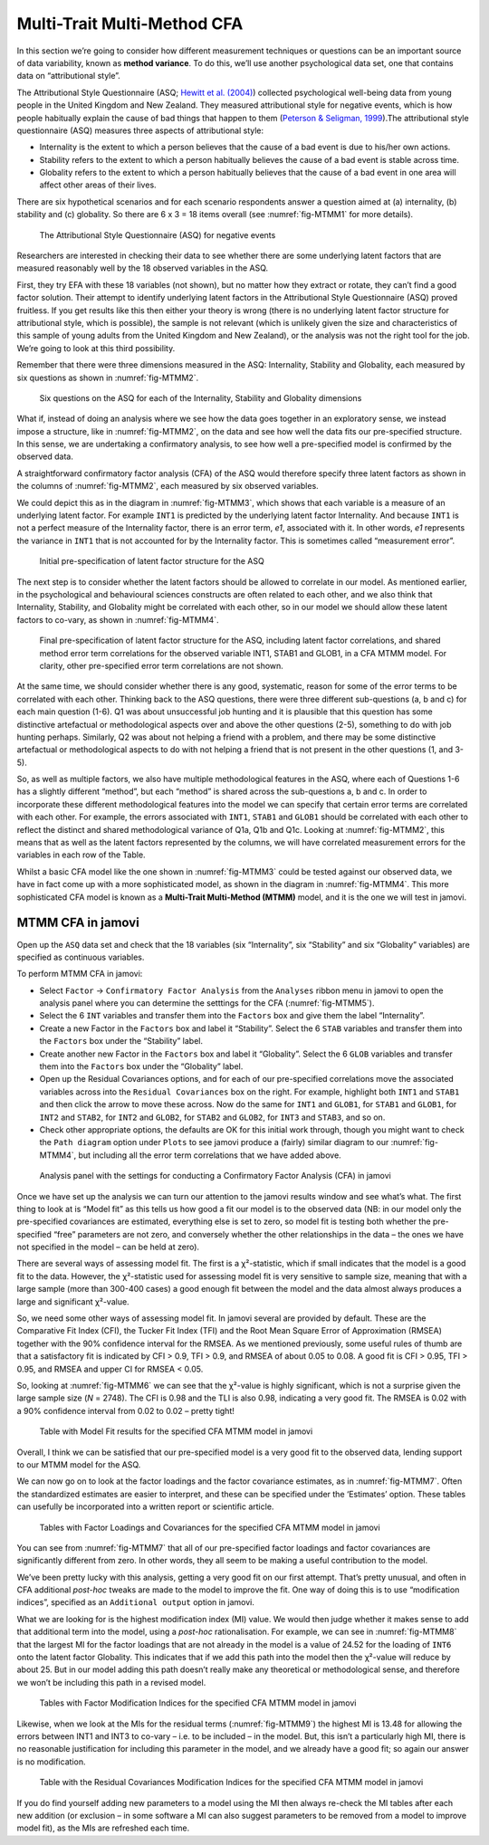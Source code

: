 .. sectionauthor:: `Danielle J. Navarro <https://djnavarro.net/>`_ and `David R. Foxcroft <https://www.davidfoxcroft.com/>`_

Multi-Trait Multi-Method CFA
----------------------------

In this section we’re going to consider how different measurement techniques
or questions can be an important source of data variability, known as
**method variance**. To do this, we’ll use another psychological data set, one
that contains data on “attributional style”.

The Attributional Style Questionnaire (ASQ; `Hewitt et al. (2004)
<References.html#hewitt-2004>`__\ ) collected psychological well-being data
from young people in the United Kingdom and New Zealand. They measured
attributional style for negative events, which is how people habitually explain
the cause of bad things that happen to them (`Peterson & Seligman, 1999
<References.html#peterson-1984>`__\ ).The attributional style questionnaire
(ASQ) measures three aspects of attributional style:

-  Internality is the extent to which a person believes that the cause of a bad
   event is due to his/her own actions.

-  Stability refers to the extent to which a person habitually believes the
   cause of a bad event is stable across time.

-  Globality refers to the extent to which a person habitually believes that
   the cause of a bad event in one area will affect other areas of their lives.

There are six hypothetical scenarios and for each scenario respondents answer a
question aimed at (a) internality, (b) stability and (c) globality. So there
are 6 x 3 = 18 items overall (see :numref:`fig-MTMM1` for more details).

.. ----------------------------------------------------------------------------

.. _fig-MTMM1:
.. figure:: ../_images/lsj_MTMM1.*
   :alt: The Attributional Style Questionnaire (ASQ) for negative events

   The Attributional Style Questionnaire (ASQ) for negative events
      
.. ----------------------------------------------------------------------------

Researchers are interested in checking their data to see whether there are some
underlying latent factors that are measured reasonably well by the 18 observed
variables in the ASQ.

First, they try EFA with these 18 variables (not shown), but no matter how they
extract or rotate, they can’t find a good factor solution. Their attempt to
identify underlying latent factors in the Attributional Style Questionnaire
(ASQ) proved fruitless. If you get results like this then either your theory is
wrong (there is no underlying latent factor structure for attributional style,
which is possible), the sample is not relevant (which is unlikely given the
size and characteristics of this sample of young adults from the United Kingdom
and New Zealand), or the analysis was not the right tool for the job. We’re
going to look at this third possibility.

Remember that there were three dimensions measured in the ASQ: Internality,
Stability and Globality, each measured by six questions as shown in
:numref:`fig-MTMM2`.

.. ----------------------------------------------------------------------------

.. _fig-MTMM2:
.. figure:: ../_images/lsj_MTMM2.*
   :alt: Six ASQ questions, dimensions: Internality, Stability, Globality

   Six questions on the ASQ for each of the Internality, Stability and
   Globality dimensions
      
.. ----------------------------------------------------------------------------

What if, instead of doing an analysis where we see how the data goes together
in an exploratory sense, we instead impose a structure, like in
:numref:`fig-MTMM2`, on the data and see how well the data fits our
pre-specified structure. In this sense, we are undertaking a confirmatory
analysis, to see how well a pre-specified model is confirmed by the observed
data.

A straightforward confirmatory factor analysis (CFA) of the ASQ would therefore
specify three latent factors as shown in the columns of :numref:`fig-MTMM2`,
each measured by six observed variables.

We could depict this as in the diagram in :numref:`fig-MTMM3`, which shows that
each variable is a measure of an underlying latent factor. For example ``INT1``
is predicted by the underlying latent factor Internality. And because ``INT1``
is not a perfect measure of the Internality factor, there is an error term, 
*e1*, associated with it. In other words, *e1* represents the variance in 
``INT1`` that is not accounted for by the Internality factor. This is sometimes
called “measurement error”.

.. ----------------------------------------------------------------------------

.. _fig-MTMM3:
.. figure:: ../_images/lsj_MTMM3.*
   :alt: Initial pre-specification of latent factor structure for the ASQ

   Initial pre-specification of latent factor structure for the ASQ
      
.. ----------------------------------------------------------------------------

The next step is to consider whether the latent factors should be allowed to
correlate in our model. As mentioned earlier, in the psychological and
behavioural sciences constructs are often related to each other, and we also
think that Internality, Stability, and Globality might be correlated with each
other, so in our model we should allow these latent factors to co-vary, as
shown in :numref:`fig-MTMM4`.

.. ----------------------------------------------------------------------------

.. _fig-MTMM4:
.. figure:: ../_images/lsj_MTMM4.*
   :alt: Final pre-specification of latent factor structure for the ASQ

   Final pre-specification of latent factor structure for the ASQ, including
   latent factor correlations, and shared method error term correlations for
   the observed variable INT1, STAB1 and GLOB1, in a CFA MTMM model. For
   clarity, other pre-specified error term correlations are not shown.
      
.. ----------------------------------------------------------------------------

At the same time, we should consider whether there is any good, systematic,
reason for some of the error terms to be correlated with each other. Thinking
back to the ASQ questions, there were three different sub-questions (a, b and
c) for each main question (1-6). Q1 was about unsuccessful job hunting and it
is plausible that this question has some distinctive artefactual or
methodological aspects over and above the other questions (2-5), something to
do with job hunting perhaps. Similarly, Q2 was about not helping a friend with
a problem, and there may be some distinctive artefactual or methodological
aspects to do with not helping a friend that is not present in the other
questions (1, and 3-5).

So, as well as multiple factors, we also have multiple methodological features
in the ASQ, where each of Questions 1-6 has a slightly different “method”, but
each “method” is shared across the sub-questions a, b and c. In order to
incorporate these different methodological features into the model we can
specify that certain error terms are correlated with each other. For example,
the errors associated with ``INT1``, ``STAB1`` and ``GLOB1`` should be
correlated with each other to reflect the distinct and shared methodological
variance of Q1a, Q1b and Q1c. Looking at :numref:`fig-MTMM2`, this means that
as well as the latent factors represented by the columns, we will have
correlated measurement errors for the variables in each row of the Table.

Whilst a basic CFA model like the one shown in :numref:`fig-MTMM3` could be
tested against our observed data, we have in fact come up with a more
sophisticated model, as shown in the diagram in :numref:`fig-MTMM4`. This more
sophisticated CFA model is known as a **Multi-Trait Multi-Method (MTMM)**
model, and it is the one we will test in jamovi.

MTMM CFA in jamovi
~~~~~~~~~~~~~~~~~~

Open up the ``ASQ`` data set and check that the 18 variables (six 
“Internality”, six “Stability” and six “Globality” variables) are specified as
continuous variables.

To perform MTMM CFA in jamovi:

-  Select ``Factor`` → ``Confirmatory Factor Analysis`` from the ``Analyses``
   ribbon menu in jamovi to open the analysis panel where you can determine
   the setttings for the CFA (:numref:`fig-MTMM5`).

-  Select the 6 ``INT`` variables and transfer them into the ``Factors`` box
   and give them the label “Internality”.

-  Create a new Factor in the ``Factors`` box and label it “Stability”.
   Select the 6 ``STAB`` variables and transfer them into the ``Factors`` box
   under the “Stability” label.

-  Create another new Factor in the ``Factors`` box and label it “Globality”.
   Select the 6 ``GLOB`` variables and transfer them into the ``Factors`` box
   under the “Globality” label.

-  Open up the Residual Covariances options, and for each of our pre-specified
   correlations move the associated variables across into the ``Residual
   Covariances`` box on the right. For example, highlight both ``INT1`` and
   ``STAB1`` and then click the arrow to move these across. Now do the same
   for ``INT1`` and ``GLOB1``, for ``STAB1`` and ``GLOB1``, for ``INT2`` and
   ``STAB2``, for ``INT2`` and ``GLOB2``, for ``STAB2`` and ``GLOB2``, for
   ``INT3`` and ``STAB3``, and so on.

-  Check other appropriate options, the defaults are OK for this initial
   work through, though you might want to check the ``Path diagram`` option
   under ``Plots`` to see jamovi produce a (fairly) similar diagram to our
   :numref:`fig-MTMM4`, but including all the error term correlations that we
   have added above.

.. ----------------------------------------------------------------------------

.. _fig-MTMM5:
.. figure:: ../_images/lsj_MTMM5.*
   :alt: Settings for conducting a Confirmatory Factor Analysis

   Analysis panel with the settings for conducting a Confirmatory Factor
   Analysis (CFA) in jamovi
      
.. ----------------------------------------------------------------------------

Once we have set up the analysis we can turn our attention to the jamovi
results window and see what’s what. The first thing to look at is “Model fit”
as this tells us how good a fit our model is to the observed data (NB: in our
model only the pre-specified covariances are estimated, everything else is set
to zero, so model fit is testing both whether the pre-specified “free”
parameters are not zero, and conversely whether the other relationships in the
data – the ones we have not specified in the model – can be held at zero).

There are several ways of assessing model fit. The first is a χ²-statistic,
which if small indicates that the model is a good fit to the data. However,
the χ²-statistic used for assessing model fit is very sensitive to sample size,
meaning that with a large sample (more than 300-400 cases) a good enough fit
between the model and the data almost always produces a large and significant
χ²-value.

So, we need some other ways of assessing model fit. In jamovi several are
provided by default. These are the Comparative Fit Index (CFI), the Tucker Fit
Index (TFI) and the Root Mean Square Error of Approximation (RMSEA) together
with the 90% confidence interval for the RMSEA. As we mentioned previously,
some useful rules of thumb are that a satisfactory fit is indicated by CFI >
\0.9, TFI > 0.9, and RMSEA of about 0.05 to 0.08. A good fit is CFI > 0.95,
TFI > 0.95, and RMSEA and upper CI for RMSEA < 0.05.

So, looking at :numref:`fig-MTMM6` we can see that the χ²-value is highly
significant, which is not a surprise given the large sample size (*N* = 2748).
The CFI is 0.98 and the TLI is also \0.98, indicating a very good fit. The
RMSEA is 0.02 with a 90% confidence interval from 0.02 to 0.02 – pretty tight!

.. ----------------------------------------------------------------------------

.. _fig-MTMM6:
.. figure:: ../_images/lsj_MTMM6.*
   :alt: Model Fit results for the specified CFA MTMM model in jamovi

   Table with Model Fit results for the specified CFA MTMM model in jamovi
      
.. ----------------------------------------------------------------------------

Overall, I think we can be satisfied that our pre-specified model is a very
good fit to the observed data, lending support to our MTMM model for the ASQ.

We can now go on to look at the factor loadings and the factor covariance
estimates, as in :numref:`fig-MTMM7`. Often the standardized estimates are
easier to interpret, and these can be specified under the ‘Estimates’ option.
These tables can usefully be incorporated into a written report or scientific
article.

.. ----------------------------------------------------------------------------

.. _fig-MTMM7:
.. figure:: ../_images/lsj_MTMM7.*
   :alt: Factor Loadings and Covariances for the specified CFA MTMM model

   Tables with Factor Loadings and Covariances for the specified CFA MTMM
   model in jamovi
      
.. ----------------------------------------------------------------------------

You can see from :numref:`fig-MTMM7` that all of our pre-specified factor
loadings and factor covariances are significantly different from zero. In
other words, they all seem to be making a useful contribution to the model.

We’ve been pretty lucky with this analysis, getting a very good fit on our
first attempt. That’s pretty unusual, and often in CFA additional *post-hoc*
tweaks are made to the model to improve the fit. One way of doing this is to
use “modification indices”, specified as an ``Additional output`` option in
jamovi.

What we are looking for is the highest modification index (MI) value. We would
then judge whether it makes sense to add that additional term into the model,
using a *post-hoc* rationalisation. For example, we can see in
:numref:`fig-MTMM8` that the largest MI for the factor loadings that are not
already in the model is a value of 24.52 for the loading of ``INT6`` onto the
latent factor Globality.
This indicates that if we add this path into the model then the χ²-value will
reduce by about 25. But in our model adding this path doesn’t really make any
theoretical or methodological sense, and therefore we won’t be including this
path in a revised model.

.. ----------------------------------------------------------------------------

.. _fig-MTMM8:
.. figure:: ../_images/lsj_MTMM8.*
   :alt: Factor Modification Indices for the specified CFA MTMM model

   Tables with Factor Modification Indices for the specified CFA MTMM model
   in jamovi
      
.. ----------------------------------------------------------------------------

Likewise, when we look at the MIs for the residual terms (:numref:`fig-MTMM9`)
the highest MI is 13.48 for allowing the errors between INT1 and INT3 to
co-vary – i.e. to be included – in the model. But, this isn’t a particularly
high MI, there is no reasonable justification for including this parameter in
the model, and we already have a good fit; so again our answer is no
modification.

.. ----------------------------------------------------------------------------

.. _fig-MTMM9:
.. figure:: ../_images/lsj_MTMM9.*
   :alt: Table with the Residual Covariances Modification Indices: MTMM-CFA

   Table with the Residual Covariances Modification Indices for the specified
   CFA MTMM model in jamovi

.. ----------------------------------------------------------------------------

If you do find yourself adding new parameters to a model using the MI then
always re-check the MI tables after each new addition (or exclusion – in some
software a MI can also suggest parameters to be removed from a model to
improve model fit), as the MIs are refreshed each time.
